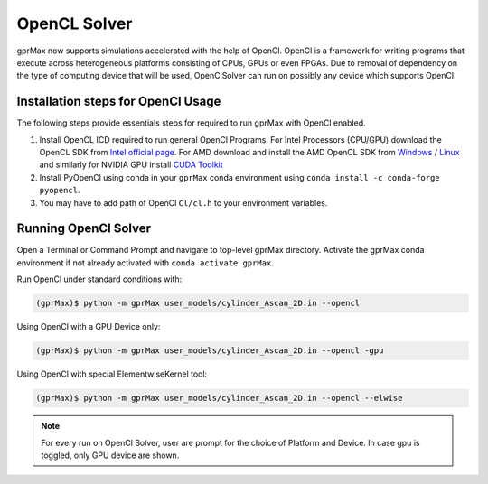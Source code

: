 *************
OpenCL Solver
*************

gprMax now supports simulations accelerated with the help of OpenCl. OpenCl is a framework for writing programs that execute across heterogeneous platforms consisting of CPUs, GPUs or even FPGAs. Due to removal of dependency on the type of computing device that will be used, OpenClSolver can run on possibly any device which supports OpenCl. 

Installation steps for OpenCl Usage
===================================

The following steps provide essentials steps for required to run gprMax with OpenCl enabled. 

1. Install OpenCL ICD required to run general OpenCl Programs. For Intel Processors (CPU/GPU) download the OpenCL SDK from `Intel official page <https://software.intel.com/en-us/opencl-sdk>`_. For AMD download and install the AMD OpenCL SDK from `Windows <https://www.softpedia.com/get/Programming/SDK-DDK/ATI-Stream-SDK.shtml>`_ / `Linux <https://sourceforge.net/projects/nicehashsgminerv5viptools/files/APP%20SDK%20A%20Complete%20Development%20Platform/>`_ and similarly for NVIDIA GPU install `CUDA Toolkit <https://developer.nvidia.com/cuda-downloads>`_

2. Install PyOpenCl using conda in your ``gprMax`` conda environment using ``conda install -c conda-forge pyopencl``.

3. You may have to add path of OpenCl ``Cl/cl.h`` to your environment variables.

Running OpenCl Solver
=====================

Open a Terminal or Command Prompt and navigate to top-level gprMax directory. Activate the gprMax conda environment if not already activated with ``conda activate gprMax``.

Run OpenCl under standard conditions with:

.. code-block:: none

    (gprMax)$ python -m gprMax user_models/cylinder_Ascan_2D.in --opencl

Using OpenCl with a GPU Device only:

.. code-block:: none

    (gprMax)$ python -m gprMax user_models/cylinder_Ascan_2D.in --opencl -gpu

Using OpenCl with special ElementwiseKernel tool:

.. code-block:: none

    (gprMax)$ python -m gprMax user_models/cylinder_Ascan_2D.in --opencl --elwise

.. note::

    For every run on OpenCl Solver, user are prompt for the choice of Platform and Device. In case gpu is toggled, only GPU device are shown. 
